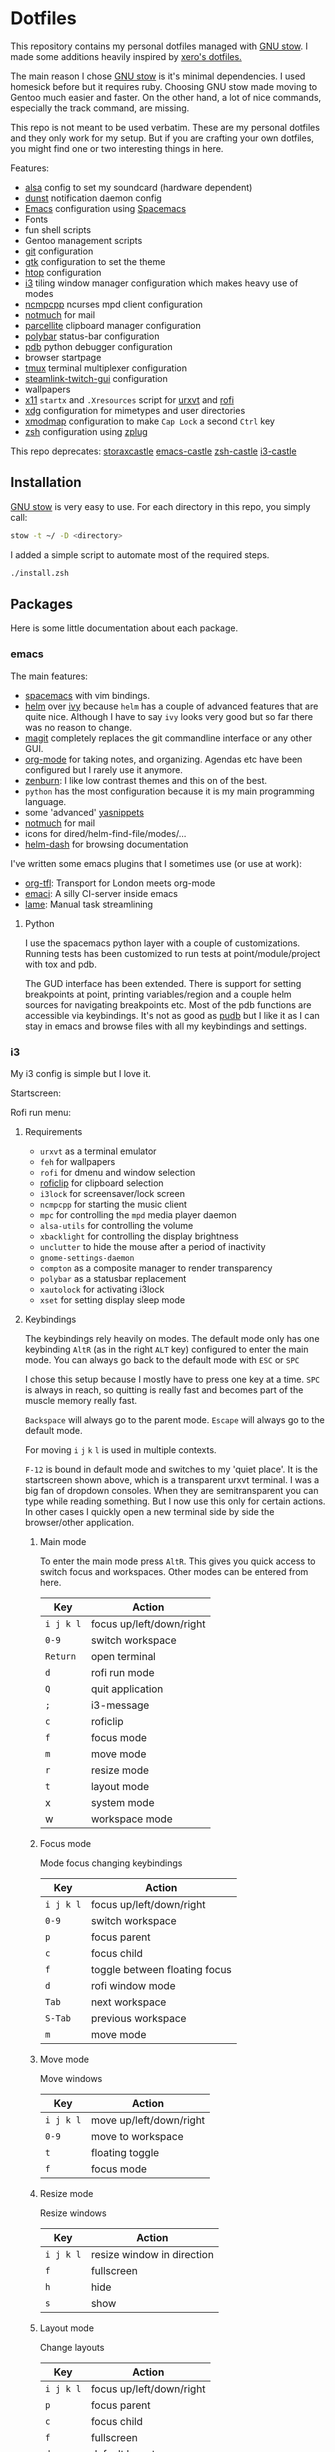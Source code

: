 * Dotfiles
[[file:.assets/neofetch.png]]

This repository contains my personal dotfiles managed with [[http://www.gnu.org/software/stow/][GNU stow]].
I made some additions heavily inspired by [[https://github.com/xero/dotfiles][xero's dotfiles.]]

The main reason I chose [[http://www.gnu.org/software/stow/][GNU stow]] is it's minimal dependencies. I used homesick before but it requires ruby.
Choosing GNU stow made moving to Gentoo much easier and faster.
On the other hand, a lot of nice commands, especially the track command, are missing.

This repo is not meant to be used verbatim.
These are my personal dotfiles and they only work for my setup.
But if you are crafting your own dotfiles, you might find one or two interesting things in here.

Features:
- [[http://www.alsa-project.org/][alsa]] config to set my soundcard (hardware dependent)
- [[https://dunst-project.org/][dunst]] notification daemon config
- [[https://www.gnu.org/software/emacs/][Emacs]] configuration using [[http://spacemacs.org/][Spacemacs]]
- Fonts
- fun shell scripts
- Gentoo management scripts
- [[https://git-scm.com/][git]] configuration
- [[https://www.gtk.org/][gtk]] configuration to set the theme
- [[http://hisham.hm/htop/][htop]] configuration
- [[https://i3wm.org/][i3]] tiling window manager configuration which makes heavy use of modes
- [[https://rybczak.net/ncmpcpp/][ncmpcpp]] ncurses mpd client configuration
- [[https://notmuchmail.org/][notmuch]] for mail
- [[http://parcellite.sourceforge.net/][parcellite]] clipboard manager configuration
- [[https://github.com/jaagr/polybar][polybar]] status-bar configuration
- [[https://docs.python.org/2/library/pdb.html][pdb]] python debugger configuration
- browser startpage
- [[https://tmux.github.io/][tmux]] terminal multiplexer configuration
- [[https://github.com/streamlink/streamlink-twitch-gui][steamlink-twitch-gui]] configuration
- wallpapers
- [[https://www.x.org/wiki/][x11]] =startx= and =.Xresources= script for [[http://software.schmorp.de/pkg/rxvt-unicode.html][urxvt]] and [[https://davedavenport.github.io/rofi/][rofi]]
- [[https://www.freedesktop.org/wiki/Software/xdg-utils/][xdg]] configuration for mimetypes and user directories
- [[https://www.x.org/archive/current/doc/man/man1/xmodmap.1.xhtml][xmodmap]] configuration to make =Cap Lock= a second =Ctrl= key
- [[http://www.zsh.org/][zsh]] configuration using [[https://github.com/zplug/zplug][zplug]]

This repo deprecates:
[[https://github.com/storax/storaxcastle][storaxcastle]]
[[https://github.com/storax/emacs-castle][emacs-castle]]
[[https://github.com/storax/zsh-castle][zsh-castle]]
[[https://github.com/storax/i3-castle][i3-castle]]

** Installation
[[http://www.gnu.org/software/stow/][GNU stow]] is very easy to use. For each directory in this repo, you simply call:

#+BEGIN_SRC sh :exports code
stow -t ~/ -D <directory>
#+END_SRC

I added a simple script to automate most of the required steps.
#+BEGIN_SRC sh :exports code
./install.zsh
#+END_SRC

** Packages
Here is some little documentation about each package.
*** emacs
The main features:
- [[http://spacemacs.org/][spacemacs]] with vim bindings.
- [[https://github.com/emacs-helm/helm][helm]] over [[https://github.com/abo-abo/swiper][ivy]] because =helm= has a couple of advanced features that are quite nice.
  Although I have to say =ivy= looks very good but so far there was no reason to change.
- [[https://github.com/magit/magit][magit]] completely replaces the git commandline interface or any other GUI.
- [[http://orgmode.org/][org-mode]] for taking notes, and organizing. Agendas etc have been configured but I rarely use it anymore.
- [[https://github.com/bbatsov/zenburn-emacs][zenburn]]: I like low contrast themes and this on of the best.
- =python= has the most configuration because it is my main programming language.
- some 'advanced' [[https://github.com/joaotavora/yasnippet][yasnippets]]
- [[https://notmuchmail.org/][notmuch]] for mail
- icons for dired/helm-find-file/modes/...
- [[https://github.com/areina/helm-dash][helm-dash]] for browsing documentation

I've written some emacs plugins that I sometimes use (or use at work):
- [[https://github.com/storax/org-tfl][org-tfl]]: Transport for London meets org-mode
- [[https://github.com/storax/emaci][emaci]]: A silly CI-server inside emacs
- [[https://github.com/storax/lame][lame]]: Manual task streamlining
**** Python
I use the spacemacs python layer with a couple of customizations.
Running tests has been customized to run tests at point/module/project
with tox and pdb.

The GUD interface has been extended.
There is support for setting breakpoints at point,
printing variables/region and a couple helm sources for navigating breakpoints etc.
Most of the pdb functions are accessible via keybindings.
It's not as good as [[https://github.com/inducer/pudb][pudb]] but I like it as I can stay in emacs and browse files
with all my keybindings and settings.

*** i3
My i3 config is simple but I love it.

Startscreen:
[[file:.assets/startscreen.jpg]]

Rofi run menu:
[[file:.assets/rofi.png]]
**** Requirements
+ =urxvt= as a terminal emulator
+ =feh= for wallpapers
+ =rofi= for dmenu and window selection
+ [[https://github.com/seamus-45/roficlip][roficlip]] for clipboard selection
+ =i3lock= for screensaver/lock screen
+ =ncmpcpp= for starting the music client
+ =mpc= for controlling the =mpd= media player daemon
+ =alsa-utils= for controlling the volume
+ =xbacklight= for controlling the display brightness
+ =unclutter= to hide the mouse after a period of inactivity
+ =gnome-settings-daemon=
+ =compton= as a composite manager to render transparency
+ =polybar= as a statusbar replacement
+ =xautolock= for activating i3lock
+ =xset= for setting display sleep mode
**** Keybindings
The keybindings rely heavily on modes.
The default mode only has one keybinding =AltR= (as in the right =ALT= key) configured to enter the main mode.
You can always go back to the default mode with =ESC= or =SPC=

I chose this setup because I mostly have to press one key at a time.
=SPC= is always in reach, so quitting is really fast and becomes
part of the muscle memory really fast.

=Backspace= will always go to the parent mode.
=Escape= will always go to the default mode.

For moving =i= =j= =k= =l= is used in multiple contexts.

=F-12= is bound in default mode and switches to my 'quiet place'.
It is the startscreen shown above, which is a transparent urxvt terminal.
I was a big fan of dropdown consoles. When they are semitransparent you can type while
reading something.
But I now use this only for certain actions. In other cases I quickly open a new terminal
side by side the browser/other application.
***** Main mode 
To enter the main mode press =AltR=. This gives you quick access to switch focus and workspaces.
Other modes can be entered from here.
| Key     | Action                   |
|---------+--------------------------|
| =i j k l= | focus up/left/down/right |
| =0-9=     | switch workspace         |
| =Return=  | open terminal            |
| =d=       | rofi run mode            |
| =Q=       | quit application         |
| =;=       | i3-message               |
| =c=       | roficlip                 |
| =f=       | focus mode               |
| =m=       | move mode                |
| =r=       | resize mode              |
| =t=       | layout mode              |
| x       | system mode              |
| w       | workspace mode           |
***** Focus mode
Mode focus changing keybindings
| Key     | Action                        |
|---------+-------------------------------|
| =i j k l= | focus up/left/down/right      |
| =0-9=     | switch workspace              |
| =p=       | focus parent                  |
| =c=       | focus child                   |
| =f=       | toggle between floating focus |
| =d=       | rofi window mode              |
| =Tab=     | next workspace                |
| =S-Tab=   | previous workspace            |
| =m=       | move mode                     |
***** Move mode
Move windows
| Key     | Action                  |
|---------+-------------------------|
| =i j k l= | move up/left/down/right |
| =0-9=     | move to workspace       |
| =t=       | floating toggle         |
| =f=       | focus mode              |
***** Resize mode
Resize windows
| Key     | Action                     |
|---------+----------------------------|
| =i j k l= | resize window in direction |
| =f=       | fullscreen                 |
| =h=       | hide                       |
| =s=       | show                       |
***** Layout mode
Change layouts
| Key     | Action                   |
|---------+--------------------------|
| =i j k l= | focus up/left/down/right |
| =p=       | focus parent             |
| =c=       | focus child              |
| =f=       | fullscreen               |
| =d=       | default layout           |
| =h=       | horizontal split         |
| =v=       | vertical split           |
| =s=       | stacking                 |
| =w=       | tabbed                   |
| =e=       | toggle split             |
| =t=       | floating toggle          |
| =m=       | move mode                |
***** Workspace mode
Manage workspaces
| Key   | Action               |
|-------+----------------------|
| =r=     | rename workspace     |
| =Tab=   | next workspace       |
| =S-Tab= | previous workspace   |
| =d=     | rofi workspaces mode |
| =0-9=   | swith to workspace   |
***** System mode
| Key | Action           |
|-----+------------------|
| =e=   | exit mode        |
| =s=   | sound mode       |
| =d=   | display mode     |
| =l=   | lock             |
| =r=   | restart i3       |
| =c=   | reload i3 config |
***** Exit mode
| Key | Action    |
|-----+-----------|
| =l=   | lock      |
| =e=   | logout    |
| =h=   | hibernate |
| =R=   | reboot    |
| =P=   | shutdown  |
***** Sound mode
| Key | Action        |
|-----+---------------|
| =i=   | volume up     |
| =k=   | volume down   |
| =m=   | mute          |
| =s=   | ncmpcpp       |
| =p=   | play/pause    |
| =j=   | previous song |
| =l=   | next song     |
***** Display mode
| Key | Action          |
|-----+-----------------|
| =i=   | brightness up   |
| =k=   | brightness down |
**** Credits
This config is heavily inspired by [[https://github.com/syl20bnr/i3ci][syl20bnr's config]].
It helped me a lot putting this together.
*** notmuch
[[https://notmuchmail.org/][notmuch]] is my email system of choice.
It is very fast, has good Emacs integration and nice plugins.
For sending emails I use [[http://msmtp.sourceforge.net/][msmtp]] and for receiving email [[http://isync.sourceforge.net/][isync]].
I won't post the config files for those, as they contain sensitive information.
Notmuch uses a tagging system instead, which is fast and powerful.

I lost my old notmuch config, so for now the tagging is quite basic.
**** Requirements
+ notmuch
+ isync
+ msmtp
+ recode
**** Notifications
I have a cronjob that runs every 10 minutes and checks for new mails.
Checking for new mails will also notify in case of unread mails.
To set it up edit your crontab:
#+BEGIN_SRC sh
crontab -e
#+END_SRC
Add the following line to it:
#+BEGIN_SRC sh
*/30 * * * * /bin/zsh -c "export DISPLAY=:0; notmuch new" > /dev/null 2>&1
#+END_SRC
This calls the notify script =notmuch/bin/notmuch-notify=.
Edit this file for custom searches.
*** polybar
[[file:.assets/polybar2.jpg]]
With active =i3= mode:
[[file:.assets/polybar.jpg]]

From left to right:
- workspaces
- i3 mode line
- mpd status
- download/upload speed
- wifi connectivity
- CPU usage
- temperature
- volume
- battery
- brightness
- date/time
- tray icons
*** tmux
[[file:.assets/tmux.jpg]]

I mostly use the [[https://github.com/tmux-plugins/tpm][Tmux Plugin Manager]] with a bunch of plugins:
- [[https://github.com/tmux-plugins/tmux-sensible][tmux-sensible]]: Basic tmux settings everyone can agree on.
- [[https://github.com/tmux-plugins/tmux-prefix-highlight][tmux-prefix-highlight]]: Plugin that highlights when you press tmux prefix key Plugin that highlights when you press tmux prefix key. 
- [[https://github.com/tmux-plugins/tmux-resurrect][tmux-resurrect]]: Persists tmux environment across system restarts. 
- [[https://github.com/tmux-plugins/tmux-continuum][tmux-continuum]]: Continuous saving of tmux environment. Automatic restore when tmux is started. Automatic tmux start when computer is turned on.
- [[https://github.com/tmux-plugins/tmux-sessionist][tmux-sessionist]]: Lightweight tmux utils for manipulating sessions.
- [[https://github.com/tmux-plugins/tmux-pain-control][tmux-pain-control]]: Standard pane key-bindings for tmux.
- [[https://github.com/tmux-plugins/tmux-yank][tmux-yank]]: Tmux plugin for copying to system clipboard. Works on OSX, Linux and Cygwin.
*** zsh
[[file:.assets/zshprompt.jpg]]

For [[http://www.zsh.org/][zsh]] I migrated from [[https://github.com/zsh-users/antigen][antigen]] to [[https://github.com/zplug/zplug][zplug]].
The installation is completely automated.
At the moment I use these plugins:
#+BEGIN_SRC sh :exports both
zplug list
#+END_SRC

#+RESULTS:
#+BEGIN_EXAMPLE
plugins/cp => from:"oh-my-zsh"
zsh-users/zaw => none
zsh-users/zsh-completions => none
plugins/python => from:"oh-my-zsh"
themes/kphoen => as:"theme", from:"oh-my-zsh"
plugins/pip => from:"oh-my-zsh"
plugins/dirhistory => from:"oh-my-zsh"
plugins/copydir => from:"oh-my-zsh"
b4b4r07/zsh-vimode-visual => defer:"3"
zsh-users/zsh-syntax-highlighting => defer:"2"
plugins/copyfile => from:"oh-my-zsh"
plugins/emacs => from:"oh-my-zsh"
plugins/colored-man-pages => from:"oh-my-zsh"
plugins/vagrant => from:"oh-my-zsh"
plugins/nyan => from:"oh-my-zsh"
plugins/colorize => from:"oh-my-zsh"
rupa/z => use:"z.sh"
plugins/gem => from:"oh-my-zsh"
plugins/command-not-found => from:"oh-my-zsh"
plugins/sudo => from:"oh-my-zsh"
plugins/git-flow => from:"oh-my-zsh"
plugins/git => from:"oh-my-zsh"
#+END_EXAMPLE

=.zshrc= only contains a list of files to source.
The order matters for some files.
I use vim bindings with a right prompt to signal the normal or insert mode.
